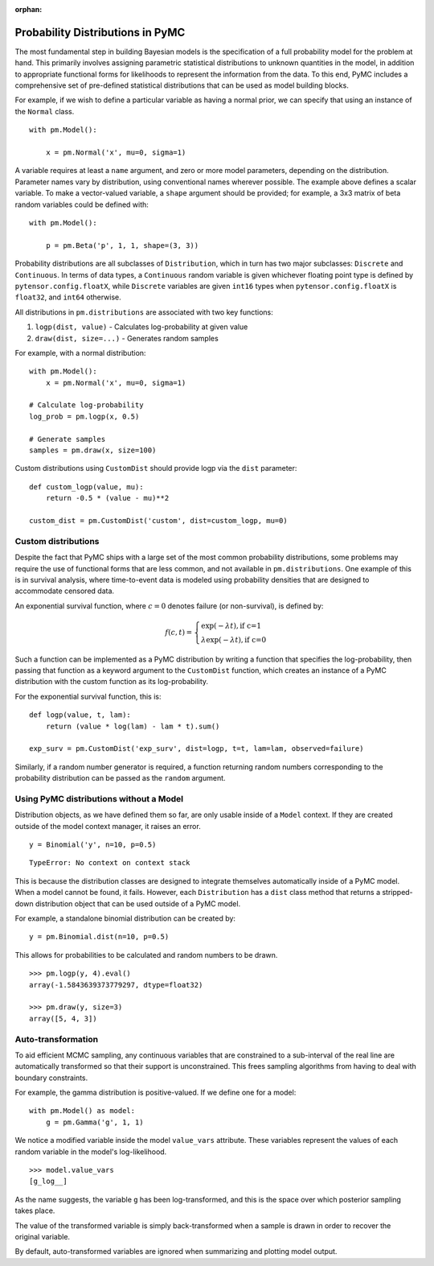 :orphan:

..
    _href from docs/source/index.rst

.. _prob_dists:

*********************************
Probability Distributions in PyMC
*********************************

The most fundamental step in building Bayesian models is the specification of a full probability model for the problem at hand. This primarily involves assigning parametric statistical distributions to unknown quantities in the model, in addition to appropriate functional forms for likelihoods to represent the information from the data. To this end, PyMC includes a comprehensive set of pre-defined statistical distributions that can be used as model building blocks.

For example, if we wish to define a particular variable as having a normal prior, we can specify that using an instance of the ``Normal`` class.

::

    with pm.Model():

        x = pm.Normal('x', mu=0, sigma=1)

A variable requires at least a ``name`` argument, and zero or more model parameters, depending on the distribution. Parameter names vary by distribution, using conventional names wherever possible. The example above defines a scalar variable. To make a vector-valued variable, a ``shape`` argument should be provided; for example, a 3x3 matrix of beta random variables could be defined with:

::

    with pm.Model():

        p = pm.Beta('p', 1, 1, shape=(3, 3))

Probability distributions are all subclasses of ``Distribution``, which in turn has two major subclasses: ``Discrete`` and ``Continuous``. In terms of data types, a ``Continuous`` random variable is given whichever floating point type is defined by ``pytensor.config.floatX``, while ``Discrete`` variables are given ``int16`` types when ``pytensor.config.floatX`` is ``float32``, and ``int64`` otherwise.

All distributions in ``pm.distributions`` are associated with two key functions:

1. ``logp(dist, value)`` - Calculates log-probability at given value
2. ``draw(dist, size=...)`` - Generates random samples

For example, with a normal distribution:

::

    with pm.Model():
        x = pm.Normal('x', mu=0, sigma=1)

    # Calculate log-probability
    log_prob = pm.logp(x, 0.5)

    # Generate samples
    samples = pm.draw(x, size=100)

Custom distributions using ``CustomDist`` should provide logp via the ``dist`` parameter:

::

    def custom_logp(value, mu):
        return -0.5 * (value - mu)**2

    custom_dist = pm.CustomDist('custom', dist=custom_logp, mu=0)


Custom distributions
====================

Despite the fact that PyMC ships with a large set of the most common probability distributions, some problems may require the use of functional forms that are less common, and not available in ``pm.distributions``. One example of this is in survival analysis, where time-to-event data is modeled using probability densities that are designed to accommodate censored data.

An exponential survival function, where :math:`c=0` denotes failure (or non-survival), is defined by:

.. math::

    f(c, t) = \left\{ \begin{array}{l} \exp(-\lambda t), \text{if c=1} \\
               \lambda \exp(-\lambda t), \text{if c=0}  \end{array} \right.

Such a function can be implemented as a PyMC distribution by writing a function that specifies the log-probability, then passing that function as a keyword argument to the ``CustomDist`` function, which creates an instance of a PyMC distribution with the custom function as its log-probability.

For the exponential survival function, this is:

::

    def logp(value, t, lam):
        return (value * log(lam) - lam * t).sum()

    exp_surv = pm.CustomDist('exp_surv', dist=logp, t=t, lam=lam, observed=failure)

Similarly, if a random number generator is required, a function returning random numbers corresponding to the probability distribution can be passed as the ``random`` argument.


Using PyMC distributions without a Model
========================================

Distribution objects, as we have defined them so far, are only usable inside of a ``Model`` context. If they are created outside of the model context manager, it raises an error.

::

    y = Binomial('y', n=10, p=0.5)


::

    TypeError: No context on context stack

This is because the distribution classes are designed to integrate themselves automatically inside of a PyMC model. When a model cannot be found, it fails. However, each ``Distribution`` has a ``dist`` class method that returns a stripped-down distribution object that can be used outside of a PyMC model.

For example, a standalone binomial distribution can be created by:

::

    y = pm.Binomial.dist(n=10, p=0.5)

This allows for probabilities to be calculated and random numbers to be drawn.

::

    >>> pm.logp(y, 4).eval()
    array(-1.5843639373779297, dtype=float32)

    >>> pm.draw(y, size=3)
    array([5, 4, 3])


Auto-transformation
===================

To aid efficient MCMC sampling, any continuous variables that are constrained to a sub-interval of the real line are automatically transformed so that their support is unconstrained. This frees sampling algorithms from having to deal with boundary constraints.

For example, the gamma distribution is positive-valued. If we define one for a model:

::

    with pm.Model() as model:
        g = pm.Gamma('g', 1, 1)

We notice a modified variable inside the model ``value_vars`` attribute.  These variables represent the values of each random variable in the model's log-likelihood.

::

    >>> model.value_vars
    [g_log__]

As the name suggests, the variable ``g`` has been log-transformed, and this is the space over which posterior sampling takes place.

The value of the transformed variable is simply back-transformed when a sample is drawn in order to recover the original variable.

By default, auto-transformed variables are ignored when summarizing and plotting model output.

